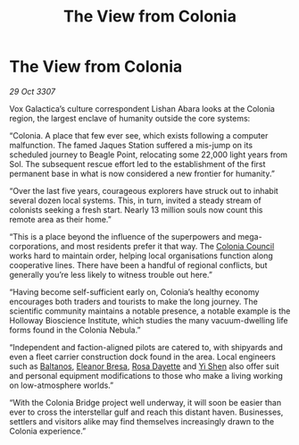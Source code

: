 :PROPERTIES:
:ID:       3cfac0b1-0688-413b-971d-51ccd60d86f3
:END:
#+title: The View from Colonia
#+filetags: :galnet:

* The View from Colonia

/29 Oct 3307/

Vox Galactica’s culture correspondent Lishan Abara looks at the Colonia region, the largest enclave of humanity outside the core systems: 

“Colonia. A place that few ever see, which exists following a computer malfunction. The famed Jaques Station suffered a mis-jump on its scheduled journey to Beagle Point, relocating some 22,000 light years from Sol. The subsequent rescue effort led to the establishment of the first permanent base in what is now considered a new frontier for humanity.” 

“Over the last five years, courageous explorers have struck out to inhabit several dozen local systems. This, in turn, invited a steady stream of colonists seeking a fresh start. Nearly 13 million souls now count this remote area as their home.” 

“This is a place beyond the influence of the superpowers and mega-corporations, and most residents prefer it that way. The [[id:6b6559fd-c7fa-44c9-b540-b94ddcadbd50][Colonia Council]] works hard to maintain order, helping local organisations function along cooperative lines. There have been a handful of regional conflicts, but generally you’re less likely to witness trouble out here.” 

“Having become self-sufficient early on, Colonia’s healthy economy encourages both traders and tourists to make the long journey. The scientific community maintains a notable presence, a notable example is the Holloway Bioscience Institute, which studies the many vacuum-dwelling life forms found in the Colonia Nebula.” 

“Independent and faction-aligned pilots are catered to, with shipyards and even a fleet carrier construction dock found in the area. Local engineers such as [[id:e80652fd-7aa0-4b18-90ac-aebb3d1c2259][Baltanos]], [[id:44343fed-44fd-43ef-979a-27929ac198b9][Eleanor Bresa]], [[id:e543dd6e-96f5-4d65-a45f-32a5586ad511][Rosa Dayette]] and [[id:64af95e7-00c7-41ee-8205-100c0a7e0467][Yi Shen]] also offer suit and personal equipment modifications to those who make a living working on low-atmosphere worlds.” 

“With the Colonia Bridge project well underway, it will soon be easier than ever to cross the interstellar gulf and reach this distant haven. Businesses, settlers and visitors alike may find themselves increasingly drawn to the Colonia experience.”
